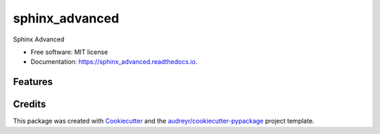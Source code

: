 ===============
sphinx_advanced
===============


.. image:: https://img.shields.io/pypi/v/sphinx_advanced.svg
        :target: https://pypi.python.org/pypi/sphinx_advanced

.. image:: https://img.shields.io/travis/jatap/sphinx_advanced.svg
        :target: https://travis-ci.org/jatap/sphinx_advanced

.. image:: https://readthedocs.org/projects/sphinx_advanced/badge/?version=latest
        :target: https://sphinx_advanced.readthedocs.io/en/latest/?badge=latest
        :alt: Documentation Status




Sphinx Advanced


* Free software: MIT license
* Documentation: https://sphinx_advanced.readthedocs.io.


Features
--------

.. todolist::

Credits
-------

This package was created with Cookiecutter_ and the `audreyr/cookiecutter-pypackage`_ project template.

.. _Cookiecutter: https://github.com/audreyr/cookiecutter
.. _`audreyr/cookiecutter-pypackage`: https://github.com/audreyr/cookiecutter-pypackage
